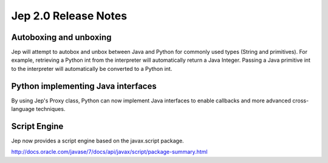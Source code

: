 Jep 2.0 Release Notes
*********************

Autoboxing and unboxing
~~~~~~~~~~~~~~~~~~~~~~~
Jep will attempt to autobox and unbox between Java and Python for commonly
used types (String and primitives).  For example, retrieving a Python int
from the interpreter will automatically return a Java Integer.  Passing a
Java primitive int to the interpreter will automatically be converted to a
Python int.


Python implementing Java interfaces
~~~~~~~~~~~~~~~~~~~~~~~~~~~~~~~~~~~
By using Jep's Proxy class, Python can now implement Java interfaces to enable
callbacks and more advanced cross-language techniques.


Script Engine
~~~~~~~~~~~~~
Jep now provides a script engine based on the javax.script package.

http://docs.oracle.com/javase/7/docs/api/javax/script/package-summary.html

